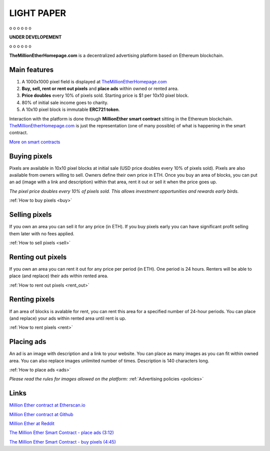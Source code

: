 ===========
LIGHT PAPER
===========

o
o
o
o
o
o

**UNDER DEVELOPEMENT**

o
o
o
o
o
o


**TheMillionEtherHomepage.com** is a decentralized advertising platform based on Ethereum blockchain.

Main features
-------------
1. A 1000x1000 pixel field is displayed at `TheMillionEtherHomepage.com <http://themillionetherhomepage.com/>`_
2. **Buy, sell, rent or rent out pixels** and **place ads** within owned or rented area.
3. **Price doubles** every 10% of pixels sold. Starting price is $1 per 10x10 pixel block.
4. 80% of initial sale income goes to charity.
5. A 10x10 pixel block is immutable **ERC721 token**.

Interaction with the platform is done through **MillionEther smart contract** sitting in the Ethereum blockchain. `TheMillionEtherHomepage.com <http://themillionetherhomepage.com/>`_ is just the representation (one of many possible) of what is happening in the smart contract.

`More on smart contracts <http://blockgeeks.com/guides/smart-contracts-the-blockchain-technology-that-will-replace-lawyers/>`_

Buying pixels
-------------
Pixels are available in 10x10 pixel blocks at initial sale (USD price doubles every 10% of pixels sold). Pixels are also available from owners willing to sell. Owners define their own price in ETH. Once you buy an area of blocks, you can put an ad (image with a link and description) within that area, rent it out or sell it when the price goes up.

.. image:: /img/pixel-price.jpg

*The pixel price doubles every 10% of pixels sold. This allows investment opportunities and rewards early birds.*

:ref:`How to buy pixels <buy>`

Selling pixels
--------------
If you own an area you can sell it for any price (in ETH). If you buy pixels early you can have significant profit selling them later with no fees applied.

:ref:`How to sell pixels <sell>`

Renting out pixels
------------------
If you own an area you can rent it out for any price per period (in ETH). One period is 24 hours. Renters will be able to place (and replace) their ads within rented area.

:ref:`How to rent out pixels <rent_out>`

Renting pixels
--------------
If an area of blocks is avalable for rent, you can rent this area for a specified number of 24-hour periods. You can place (and replace) your ads within rented area until rent is up.

:ref:`How to rent pixels <rent>`

Placing ads
-----------
An ad is an image with description and a link to your website. You can place as many images as you can fit within owned area. You can also replace images unlimited number of times. Description is 140  characters long.

:ref:`How to place ads <ads>`

*Please read the rules for images allowed on the platform:* :ref:`Advertising policies <policies>`

Links
-----

..  todo

`Million Ether contract at Etherscan.io <https://etherscan.io/address/todo>`_ 

`Million Ether contract at Github <https://github.com/porobov/million-ether-homepage-2-contract/>`_

`Million Ether at Reddit <https://www.reddit.com/r/MillionEther/>`_

..  todo

`The Million Ether Smart Contract - place ads (3:12) <https://youtu.be/mTgXJVlBVdI>`_

..  todo

`The Million Ether Smart Contract - buy pixels (4:45) <https://youtu.be/TzghOMKLVOg>`_
